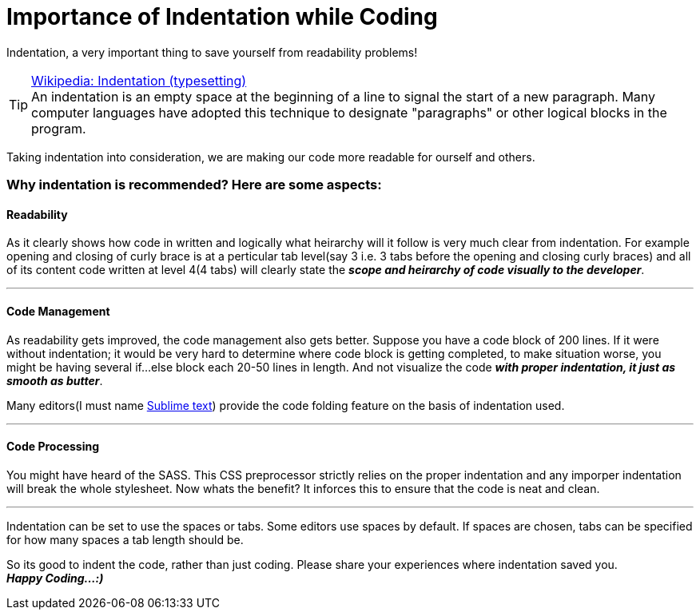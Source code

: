 = Importance of Indentation while Coding
:published_at: 2015-02-18
:hp-tags: Coding, Indentation, Web Development, JavaScript, CSS, HTML

Indentation, a very important thing to save yourself from readability problems!

.link:http://en.wikipedia.org/wiki/Indentation_(typesetting)[Wikipedia: Indentation (typesetting)]
[TIP]
An indentation is an empty space at the beginning of a line to signal the start of a new paragraph. Many computer languages have adopted this technique to designate "paragraphs" or other logical blocks in the program.

Taking indentation into consideration, we are making our code more readable for ourself and others.

=== Why indentation is recommended? Here are some aspects:

==== Readability

As it clearly shows how code in written and logically what heirarchy will it follow is very much clear from indentation. For example opening and closing of curly brace is at a perticular tab level(say 3 i.e. 3 tabs before the opening and closing curly braces) and all of its content code written at level 4(4 tabs) will clearly state the *_scope and heirarchy of code visually to the developer_*.

'''
==== Code Management

As readability gets improved, the code management also gets better. Suppose you have a code block of 200 lines. If it were without indentation; it would be very hard to determine where code block is getting completed, to make situation worse, you might be having several if...else block each 20-50 lines in length. And not visualize the code *_with proper indentation, it just as smooth as butter_*. +

Many editors(I must name link:http://www.sublimetext.com/[Sublime text]) provide the code folding feature on the basis of indentation used.

'''
==== Code Processing

You might have heard of the SASS. This CSS preprocessor strictly relies on the proper indentation and any imporper indentation will break the whole stylesheet. Now whats the benefit? It inforces this to ensure that the code is neat and clean. +

'''
Indentation can be set to use the spaces or tabs. Some editors use spaces by default. If spaces are chosen, tabs can be specified for how many spaces a tab length should be.

So its good to indent the code, rather than just coding. Please share your experiences where indentation saved you. +
*_Happy Coding...:)_*